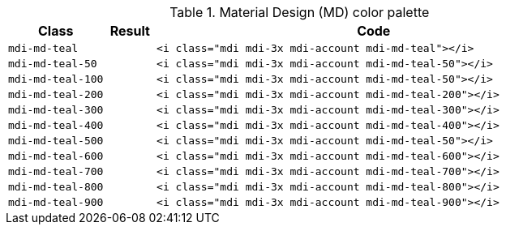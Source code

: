 
.Material Design (MD) color palette
[cols="2,1,9a", options="header", role="table-responsive mb-5"]
|===============================================================================
|Class |Result |Code

|`mdi-md-teal`
|pass:[<i class="mdi mdi-3x mdi-account mdi-md-teal"></i>]
|
[source, html]
----
<i class="mdi mdi-3x mdi-account mdi-md-teal"></i>
----

|`mdi-md-teal-50`
|pass:[<i class="mdi mdi-3x mdi-account mdi-md-teal-50"></i>]
|
[source, html]
----
<i class="mdi mdi-3x mdi-account mdi-md-teal-50"></i>
----

|`mdi-md-teal-100`
|pass:[<i class="mdi mdi-3x mdi-account mdi-md-teal-100"></i>]
|
[source, html]
----
<i class="mdi mdi-3x mdi-account mdi-md-teal-50"></i>
----

|`mdi-md-teal-200`
|pass:[<i class="mdi mdi-3x mdi-account mdi-md-teal-200"></i>]
|
[source, html]
----
<i class="mdi mdi-3x mdi-account mdi-md-teal-200"></i>
----

|`mdi-md-teal-300`
|pass:[<i class="mdi mdi-3x mdi-account mdi-md-teal-300"></i>]
|
[source, html]
----
<i class="mdi mdi-3x mdi-account mdi-md-teal-300"></i>
----

|`mdi-md-teal-400`
|pass:[<i class="mdi mdi-3x mdi-account mdi-md-teal-400"></i>]
|
[source, html]
----
<i class="mdi mdi-3x mdi-account mdi-md-teal-400"></i>
----

|`mdi-md-teal-500`
|pass:[<i class="mdi mdi-3x mdi-account mdi-md-teal-500"></i>]
|
[source, html]
----
<i class="mdi mdi-3x mdi-account mdi-md-teal-50"></i>
----

|`mdi-md-teal-600`
|pass:[<i class="mdi mdi-3x mdi-account mdi-md-teal-600"></i>]
|
[source, html]
----
<i class="mdi mdi-3x mdi-account mdi-md-teal-600"></i>
----

|`mdi-md-teal-700`
|pass:[<i class="mdi mdi-3x mdi-account mdi-md-teal-700"></i>]
|
[source, html]
----
<i class="mdi mdi-3x mdi-account mdi-md-teal-700"></i>
----

|`mdi-md-teal-800`
|pass:[<i class="mdi mdi-3x mdi-account mdi-md-teal-800"></i>]
|
[source, html]
----
<i class="mdi mdi-3x mdi-account mdi-md-teal-800"></i>
----

|`mdi-md-teal-900`
|pass:[<i class="mdi mdi-3x mdi-account mdi-md-teal-900"></i>]
|
[source, html]
----
<i class="mdi mdi-3x mdi-account mdi-md-teal-900"></i>
----

|===============================================================================
